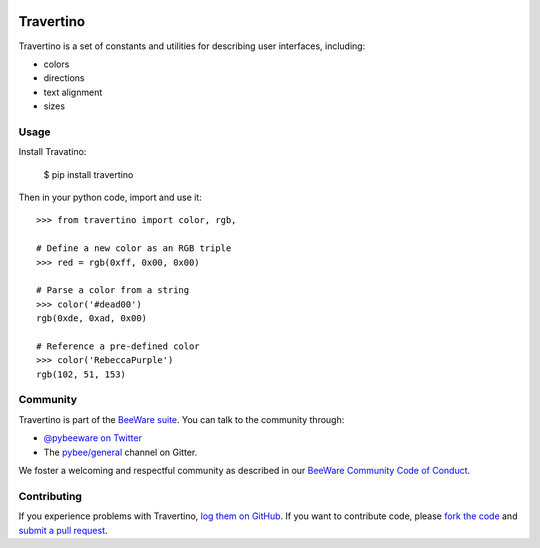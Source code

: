 .. image:: http://pybee.org/static/images/defaultlogo.png
    :width: 72px
    :target: https://pybee.org/travertino

Travertino
==========

.. image:: https://img.shields.io/pypi/pyversions/travertino.svg
    :target: https://pypi.python.org/pypi/travertino

.. image:: https://img.shields.io/pypi/v/travertino.svg
    :target: https://pypi.python.org/pypi/travertino

.. image:: https://img.shields.io/pypi/status/travertino.svg
    :target: https://pypi.python.org/pypi/travertino

.. image:: https://img.shields.io/pypi/l/travertino.svg
    :target: https://github.com/pybee/travertino/blob/master/LICENSE

.. image:: https://github.com/beeware/travertino/workflows/Build%20status/badge.svg
   :target: https://github.com/beeware/travertino/actions
   :alt: Build Status

.. image:: https://badges.gitter.im/pybee/general.svg
    :target: https://gitter.im/pybee/general

Travertino is a set of constants and utilities for describing user
interfaces, including:

* colors
* directions
* text alignment
* sizes

Usage
-----

Install Travatino:

    $ pip install travertino

Then in your python code, import and use it::

    >>> from travertino import color, rgb,

    # Define a new color as an RGB triple
    >>> red = rgb(0xff, 0x00, 0x00)

    # Parse a color from a string
    >>> color('#dead00')
    rgb(0xde, 0xad, 0x00)

    # Reference a pre-defined color
    >>> color('RebeccaPurple')
    rgb(102, 51, 153)


Community
---------

Travertino is part of the `BeeWare suite`_. You can talk to the community through:

* `@pybeeware on Twitter`_

* The `pybee/general`_ channel on Gitter.

We foster a welcoming and respectful community as described in our
`BeeWare Community Code of Conduct`_.

Contributing
------------

If you experience problems with Travertino, `log them on GitHub`_. If you
want to contribute code, please `fork the code`_ and `submit a pull request`_.

.. _BeeWare suite: http://pybee.org
.. _Read The Docs: https://travertino.readthedocs.io
.. _@pybeeware on Twitter: https://twitter.com/pybeeware
.. _pybee/general: https://gitter.im/pybee/general
.. _BeeWare Community Code of Conduct: http://pybee.org/community/behavior/
.. _log them on Github: https://github.com/pybee/travertino/issues
.. _fork the code: https://github.com/pybee/travertino
.. _submit a pull request: https://github.com/pybee/travertino/pulls
